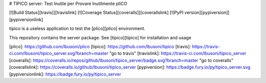 # TIPICO server: Test Inutile per Provare Inutilmente pliCO


[![Build Status][travis]][travislink]  [![Coverage Status][coveralls]][coverallslink] [![PyPI version][pypiversion]][pypiversionlink] 

tipico is a useless application to test the [plico][plico] environment.

This repository contains the server package.  See [tipico][tipico] for installation and usage


[plico]: https://github.com/lbusoni/plico
[tipico]: https://github.com/lbusoni/tipico
[travis]: https://travis-ci.com/lbusoni/tipico_server.svg?branch=master "go to travis"
[travislink]: https://travis-ci.com/lbusoni/tipico_server
[coveralls]: https://coveralls.io/repos/github/lbusoni/tipico_server/badge.svg?branch=master "go to coveralls"
[coverallslink]: https://coveralls.io/github/lbusoni/tipico_server
[pypiversion]: https://badge.fury.io/py/tipico_server.svg
[pypiversionlink]: https://badge.fury.io/py/tipico_server




